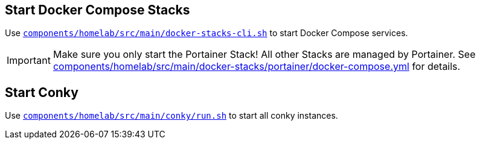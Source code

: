 == Start Docker Compose Stacks
Use `xref:AUTO-GENERATED:bash-docs/components/homelab/src/main/docker-stacks-cli-sh.adoc[components/homelab/src/main/docker-stacks-cli.sh]` to start Docker Compose services.

IMPORTANT: Make sure you only start the Portainer Stack! All other Stacks are managed by Portainer. See xref:AUTO-GENERATED:components/homelab/src/main/docker-stacks/portainer/docker-compose-yml.adoc[components/homelab/src/main/docker-stacks/portainer/docker-compose.yml] for details.

== Start Conky
Use `xref:AUTO-GENERATED:bash-docs/components/homelab/src/main/conky/run-sh.adoc[components/homelab/src/main/conky/run.sh]` to start all conky instances.
